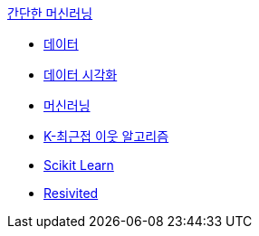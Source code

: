 link:./contents/01_start.adoc[간단한 머신러닝]

* link:./contents/02_fish.adoc[데이터]
* link:./contents/03_fish_analysis.adoc[데이터 시각화]
* link:./contents/04_fish_ml.adoc[머신러닝]
* link:./contents/05_k-nn_algorithm.adoc[K-최근접 이웃 알고리즘]
* link:./contents/06_scikit_learn.adoc[Scikit Learn]
* link:./contents/07_revisited.adoc[Resivited]